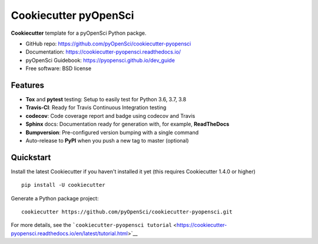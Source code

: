 Cookiecutter pyOpenSci
======================

.. image:: https://travis-ci.org/pyOpenSci/cookiecutter-pyopensci.svg?branch=master
    :target: https://travis-ci.org/pyOpenSci/cookiecutter-pyopensci

.. image:: https://ci.appveyor.com/api/projects/status/github/pyOpenSci/cookiecutter-pyopensci?branch=master&svg=true
    :target: https://ci.appveyor.com/project/pyOpenSci/cookiecutter-pyopensci/branch/master

**Cookiecutter** template for a pyOpenSci Python packge.

-  GitHub repo: https://github.com/pyOpenSci/cookiecutter-pyopensci
-  Documentation: https://cookiecutter-pyopensci.readthedocs.io/
-  pyOpenSci Guidebook: https://pyopensci.github.io/dev_guide
-  Free software: BSD license

Features
--------

-  **Tox** and **pytest** testing: Setup to easily test for Python 3.6,
   3.7, 3.8
-  **Travis-CI**: Ready for Travis Continuous Integration testing
-  **codecov**: Code coverage report and badge using codecov and Travis
-  **Sphinx** docs: Documentation ready for generation with, for
   example, **ReadTheDocs**
-  **Bumpversion**: Pre-configured version bumping with a single command
-  Auto-release to **PyPI** when you push a new tag to master (optional)

Quickstart
----------

Install the latest Cookiecutter if you haven't installed it yet (this
requires Cookiecutter 1.4.0 or higher)

::

    pip install -U cookiecutter

Generate a Python package project:

::

    cookiecutter https://github.com/pyOpenSci/cookiecutter-pyopensci.git

For more details, see the
```cookiecutter-pyopensci tutorial`` <https://cookiecutter-pyopensci.readthedocs.io/en/latest/tutorial.html>`__
